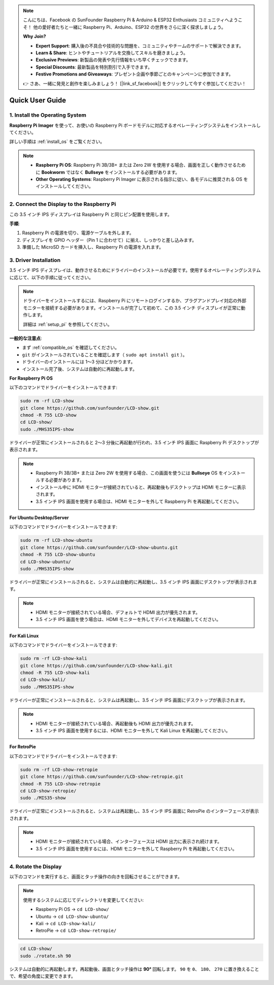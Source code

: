 .. note::

    こんにちは、Facebook の SunFounder Raspberry Pi & Arduino & ESP32 Enthusiasts コミュニティへようこそ！  
    他の愛好者たちと一緒に Raspberry Pi、Arduino、ESP32 の世界をさらに深く探求しましょう。

    **Why Join?**

    - **Expert Support**: 購入後の不具合や技術的な問題を、コミュニティやチームのサポートで解決できます。  
    - **Learn & Share**: ヒントやチュートリアルを交換してスキルを磨きましょう。  
    - **Exclusive Previews**: 新製品の発表や先行情報をいち早くチェックできます。  
    - **Special Discounts**: 最新製品を特別割引で入手できます。  
    - **Festive Promotions and Giveaways**: プレゼント企画や季節ごとのキャンペーンに参加できます。  

    👉 さあ、一緒に発見と創作を楽しみましょう！ [|link_sf_facebook|] をクリックして今すぐ参加してください！

Quick User Guide
===========================

1. Install the Operating System
--------------------------------------

**Raspberry Pi Imager** を使って、お使いの Raspberry Pi ボードモデルに対応するオペレーティングシステムをインストールしてください。  

詳しい手順は :ref:`install_os` をご覧ください。

.. note::

    * **Raspberry Pi OS**: Raspberry Pi 3B/3B+ または Zero 2W を使用する場合、画面を正しく動作させるために **Bookworm** ではなく **Bullseye** をインストールする必要があります。  
    * **Other Operating Systems**: Raspberry Pi Imager に表示される指示に従い、各モデルに推奨される OS をインストールしてください。

2. Connect the Display to the Raspberry Pi
-----------------------------------------------

この 3.5 インチ IPS ディスプレイは Raspberry Pi と同じピン配置を使用します。

**手順**:

1. Raspberry Pi の電源を切り、電源ケーブルを外します。  
2. ディスプレイを GPIO ヘッダー（Pin 1 に合わせて）に揃え、しっかりと差し込みます。  
3. 準備した MicroSD カードを挿入し、Raspberry Pi の電源を入れます。  

.. image:: img/3.5_ips_plugin_pi.jpg
    :width: 400
    :align: center

.. _install_driver:

3. Driver Installation
-------------------------------

3.5 インチ IPS ディスプレイは、動作させるためにドライバーのインストールが必要です。使用するオペレーティングシステムに応じて、以下の手順に従ってください。

.. note::

    ドライバーをインストールするには、Raspberry Pi にリモートログインするか、プラグアンドプレイ対応の外部モニターを接続する必要があります。インストールが完了して初めて、この 3.5 インチ ディスプレイが正常に動作します。  

    詳細は :ref:`setup_pi` を参照してください。


**一般的な注意点**:

* まず :ref:`compatible_os` を確認してください。  
* ``git`` がインストールされていることを確認します（ ``sudo apt install git`` ）。  
* ドライバーのインストールには 1〜3 分ほどかかります。  
* インストール完了後、システムは自動的に再起動します。  


**For Raspberry Pi OS**

以下のコマンドでドライバーをインストールできます:

.. raw:: html

   <run></run>

.. code-block:: shell


    sudo rm -rf LCD-show
    git clone https://github.com/sunfounder/LCD-show.git
    chmod -R 755 LCD-show
    cd LCD-show/
    sudo ./MHS35IPS-show

ドライバーが正常にインストールされると 2〜3 分後に再起動が行われ、3.5 インチ IPS 画面に Raspberry Pi デスクトップが表示されます。

.. note::

    * Raspberry Pi 3B/3B+ または Zero 2W を使用する場合、この画面を使うには **Bullseye** OS をインストールする必要があります。  
    * インストール中に HDMI モニターが接続されていると、再起動後もデスクトップは HDMI モニターに表示されます。  
    * 3.5 インチ IPS 画面を使用する場合は、HDMI モニターを外して Raspberry Pi を再起動してください。  

**For Ubuntu Desktop/Server**

以下のコマンドでドライバーをインストールできます:

.. raw:: html

   <run></run>

.. code-block:: shell

    sudo rm -rf LCD-show-ubuntu
    git clone https://github.com/sunfounder/LCD-show-ubuntu.git
    chmod -R 755 LCD-show-ubuntu
    cd LCD-show-ubuntu/
    sudo ./MHS35IPS-show

ドライバーが正常にインストールされると、システムは自動的に再起動し、3.5 インチ IPS 画面にデスクトップが表示されます。

.. note::

    * HDMI モニターが接続されている場合、デフォルトで HDMI 出力が優先されます。  
    * 3.5 インチ IPS 画面を使う場合は、HDMI モニターを外してデバイスを再起動してください。  


**For Kali Linux**

以下のコマンドでドライバーをインストールできます:

.. raw:: html

   <run></run>

.. code-block:: shell

    sudo rm -rf LCD-show-kali
    git clone https://github.com/sunfounder/LCD-show-kali.git
    chmod -R 755 LCD-show-kali
    cd LCD-show-kali/
    sudo ./MHS35IPS-show

ドライバーが正常にインストールされると、システムは再起動し、3.5 インチ IPS 画面にデスクトップが表示されます。

.. note::

    * HDMI モニターが接続されている場合、再起動後も HDMI 出力が優先されます。  
    * 3.5 インチ IPS 画面を使用するには、HDMI モニターを外して Kali Linux を再起動してください。  

**For RetroPie**

以下のコマンドでドライバーをインストールできます:

.. raw:: html

   <run></run>

.. code-block:: shell

    sudo rm -rf LCD-show-retropie
    git clone https://github.com/sunfounder/LCD-show-retropie.git
    chmod -R 755 LCD-show-retropie
    cd LCD-show-retropie/
    sudo ./MIS35-show

ドライバーが正常にインストールされると、システムは再起動し、3.5 インチ IPS 画面に RetroPie のインターフェースが表示されます。

.. note::

    * HDMI モニターが接続されている場合、インターフェースは HDMI 出力に表示され続けます。  
    * 3.5 インチ IPS 画面を使用するには、HDMI モニターを外して Raspberry Pi を再起動してください。  

4. Rotate the Display
-----------------------------

以下のコマンドを実行すると、画面とタッチ操作の向きを回転させることができます。

.. note::

    使用するシステムに応じてディレクトリを変更してください:  
    
    * Raspberry Pi OS → ``cd LCD-show/``  
    * Ubuntu → ``cd LCD-show-ubuntu/``  
    * Kali → ``cd LCD-show-kali/``  
    * RetroPie → ``cd LCD-show-retropie/``

.. raw:: html

   <run></run>

.. code-block:: shell

    cd LCD-show/
    sudo ./rotate.sh 90

システムは自動的に再起動します。再起動後、画面とタッチ操作は **90°** 回転します。  
``90`` を ``0``、 ``180``、 ``270`` に置き換えることで、希望の角度に変更できます。
